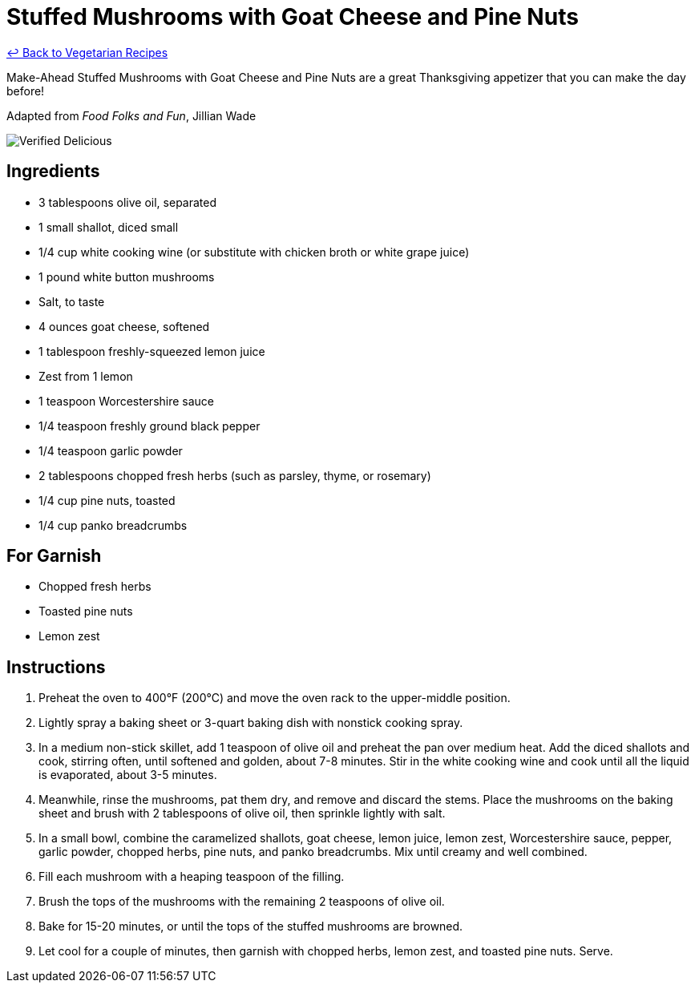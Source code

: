 = Stuffed Mushrooms with Goat Cheese and Pine Nuts

link:./README.md[&larrhk; Back to Vegetarian Recipes]

Make-Ahead Stuffed Mushrooms with Goat Cheese and Pine Nuts are a great Thanksgiving appetizer that you can make the day before!

Adapted from _Food Folks and Fun_, Jillian Wade

image::https://badgen.net/badge/verified/delicious/228B22[Verified Delicious]

== Ingredients
* 3 tablespoons olive oil, separated
* 1 small shallot, diced small
* 1/4 cup white cooking wine (or substitute with chicken broth or white grape juice)
* 1 pound white button mushrooms
* Salt, to taste
* 4 ounces goat cheese, softened
* 1 tablespoon freshly-squeezed lemon juice
* Zest from 1 lemon
* 1 teaspoon Worcestershire sauce
* 1/4 teaspoon freshly ground black pepper
* 1/4 teaspoon garlic powder
* 2 tablespoons chopped fresh herbs (such as parsley, thyme, or rosemary)
* 1/4 cup pine nuts, toasted
* 1/4 cup panko breadcrumbs

== For Garnish
* Chopped fresh herbs
* Toasted pine nuts
* Lemon zest

== Instructions
. Preheat the oven to 400°F (200°C) and move the oven rack to the upper-middle position.
. Lightly spray a baking sheet or 3-quart baking dish with nonstick cooking spray.
. In a medium non-stick skillet, add 1 teaspoon of olive oil and preheat the pan over medium heat. Add the diced shallots and cook, stirring often, until softened and golden, about 7-8 minutes. Stir in the white cooking wine and cook until all the liquid is evaporated, about 3-5 minutes.
. Meanwhile, rinse the mushrooms, pat them dry, and remove and discard the stems. Place the mushrooms on the baking sheet and brush with 2 tablespoons of olive oil, then sprinkle lightly with salt.
. In a small bowl, combine the caramelized shallots, goat cheese, lemon juice, lemon zest, Worcestershire sauce, pepper, garlic powder, chopped herbs, pine nuts, and panko breadcrumbs. Mix until creamy and well combined.
. Fill each mushroom with a heaping teaspoon of the filling.
. Brush the tops of the mushrooms with the remaining 2 teaspoons of olive oil.
. Bake for 15-20 minutes, or until the tops of the stuffed mushrooms are browned.
. Let cool for a couple of minutes, then garnish with chopped herbs, lemon zest, and toasted pine nuts. Serve.
